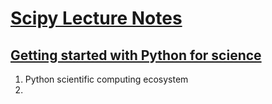 * [[https://www.scipy-lectures.org/][Scipy Lecture Notes]]

** [[https://www.scipy-lectures.org/intro/index.html][Getting started with Python for science]]
1. Python scientific computing ecosystem
2.

